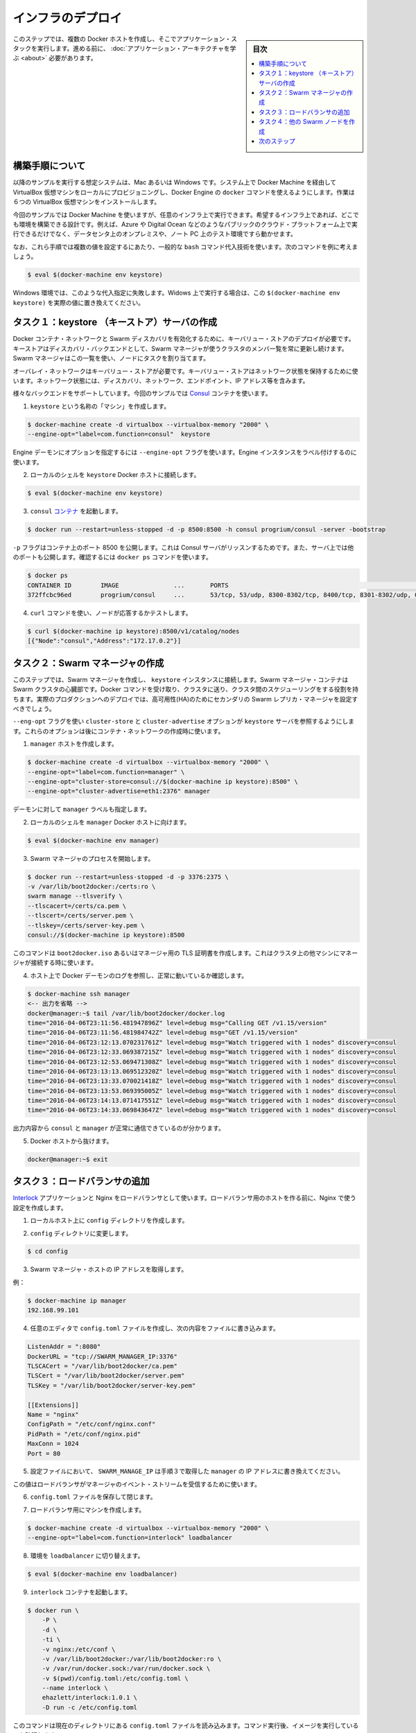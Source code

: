.. -*- coding: utf-8 -*-
.. URL: https://docs.docker.com/swarm/swarm_at_scale/deploy-infra/
.. SOURCE: https://github.com/docker/swarm/blob/master/docs/swarm_at_scale/deploy-infra.md
   doc version: 1.11
      https://github.com/docker/swarm/commits/master/docs/swarm_at_scale/deploy-infra.md
.. check date: 2016/04/24
.. Commits on Apr 29, 2016 354a71b4cfc675d579430b193aa0910ad4b4911b
.. -------------------------------------------------------------------

.. Deploy your infrastructure

====================
インフラのデプロイ
====================

.. sidebar:: 目次

   .. contents:: 
       :depth: 3
       :local:

.. In this step, you create several Docker hosts to run your application stack on. Before you continue, make sure you have taken the time to learn the application architecture

このステップでは、複数の Docker ホストを作成し、そこでアプリケーション・スタックを実行します。進める前に、 :doc:`アプリケーション・アーキテクチャを学ぶ <about>` 必要があります。

.. About these instructions

.. _about-these-instructions:

構築手順について
====================

.. This example assumes you are running on a Mac or Windows system and enabling Docker Engine docker commands by provisioning local VirtualBox virtual machines thru Docker Machine. For this evaluation installation, you’ll need 6 (six) VirtualBox VMs.

以降のサンプルを実行する想定システムは、Mac あるいは Windows です。システム上で Docker Machine を経由して VirtualBox 仮想マシンをローカルにプロビジョニングし、Docker Engine の ``docker`` コマンドを使えるようにします。作業は６つの VirtualBox 仮想マシンをインストールします。

.. While this example uses Docker Machine, this is only one example of an infrastructure you can use. You can create the environment design on whatever infrastructure you wish. For example, you could place the application on another public cloud platform such as Azure or DigitalOcean, on premises in your data center, or even in in a test environment on your laptop.

今回のサンプルでは Docker Machine を使いますが、任意のインフラ上で実行できます。希望するインフラ上であれば、どこでも環境を構築できる設計です。例えば、Azure や Digital Ocean などのようなパブリックのクラウド・プラットフォーム上で実行できるだけでなく、データセンタ上のオンプレミスや、ノート PC 上のテスト環境ですら動かせます。

.. Finally, these instructions use some common bash command substituion techniques to resolve some values, for example:

なお、これら手順では複数の値を設定するにあたり、一般的な ``bash`` コマンド代入技術を使います。次のコマンドを例に考えましょう。

.. code-block:: bash

   $ eval $(docker-machine env keystore)

.. In a Windows environment, these substituation fail. If you are running in Windows, replace the substitution $(docker-machine env keystore) with the actual value.

Windows 環境では、このような代入指定に失敗します。Widows 上で実行する場合は、この ``$(docker-machine env keystore)`` を実際の値に置き換えてください。

.. _task1-create-the-keystore-server:

.. Task 1. Create the keystore server

タスク１：keystore （キーストア）サーバの作成
==================================================

.. To enable a Docker container network and Swarm discovery, you must supply deploy a key-value store. As a discovery backend, the keystore maintains an up-to-date list of cluster members and shares that list with the Swarm manager. The Swarm manager uses this list to assign tasks to the nodes.

Docker コンテナ・ネットワークと Swarm ディスカバリを有効化するために、キーバリュー・ストアのデプロイが必要です。キーストアはディスカバリ・バックエンドとして、Swarm マネージャが使うクラスタのメンバ一覧を常に更新し続けます。Swarm マネージャはこの一覧を使い、ノードにタスクを割り当てます。

.. An overlay network requires a key-value store. The key-value store holds information about the network state which includes discovery, networks, endpoints, IP addresses, and more.

オーバレイ・ネットワークはキーバリュー・ストアが必要です。キーバリュー・ストアはネットワーク状態を保持するために使います。ネットワーク状態には、ディスカバリ、ネットワーク、エンドポイント、IP アドレス等を含みます。

.. Several different backends are supported. This example uses Consul container.

様々なバックエンドをサポートしています。今回のサンプルでは `Consul <https://www.consul.io/>`_ コンテナを使います。

..    Create a “machine” named keystore.

1. ``keystore`` という名称の「マシン」を作成します。

.. code-block:: bash

   $ docker-machine create -d virtualbox --virtualbox-memory "2000" \
   --engine-opt="label=com.function=consul"  keystore

..    You can set options for the Engine daemon with the --engine-opt flag. You’ll use it to label this Engine instance.

Engine デーモンにオプションを指定するには ``--engine-opt`` フラグを使います。Engine インスタンスをラベル付けするのに使います。

..    Set your local shell to the keystore Docker host.

2. ローカルのシェルを ``keystore`` Docker ホストに接続します。

.. code-block:: bash

   $ eval $(docker-machine env keystore)

..    Run the consul container.

3. ``consul`` `コンテナ <https://hub.docker.com/r/progrium/consul/>`_ を起動します。

.. code-block:: bash

   $ docker run --restart=unless-stopped -d -p 8500:8500 -h consul progrium/consul -server -bootstrap

..    The -p flag publishes port 8500 on the container which is where the Consul server listens. The server also has several other ports exposed which you can see by running docker ps.

``-p`` フラグはコンテナ上のポート 8500 を公開します。これは Consul サーバがリッスンするためです。また、サーバ上では他のポートも公開します。確認するには ``docker ps`` コマンドを使います。

.. code-block:: bash

   $ docker ps
   CONTAINER ID        IMAGE               ...       PORTS                                                                            NAMES
   372ffcbc96ed        progrium/consul     ...       53/tcp, 53/udp, 8300-8302/tcp, 8400/tcp, 8301-8302/udp, 0.0.0.0:8500->8500/tcp   dreamy_ptolemy

..    Use a curl command test the server by listing the nodes.

4. ``curl`` コマンドを使い、ノードが応答するかテストします。

.. code-block:: bash

   $ curl $(docker-machine ip keystore):8500/v1/catalog/nodes
   [{"Node":"consul","Address":"172.17.0.2"}]

.. Task 2. Create the Swarm manager

.. _task2-create-the-swarm-manager:

タスク２：Swarm マネージャの作成
========================================

.. In this step, you create the Swarm manager and connect it to the keystore instance. The Swarm manager container is the heart of your Swarm cluster. It is responsible for receiving all Docker commands sent to the cluster, and for scheduling resources against the cluster. In a real-world production deployment, you should configure additional replica Swarm managers as secondaries for high availability (HA).

このステップでは、Swarm マネージャを作成し、 ``keystore`` インスタンスに接続します。Swarm マネージャ・コンテナは Swarm クラスタの心臓部です。Docker コマンドを受け取り、クラスタに送り、クラスタ間のスケジューリングをする役割を持ちます。実際のプロダクションへのデプロイでは、高可用性(HA)のためにセカンダリの Swarm レプリカ・マネージャを設定すべきでしょう。

.. You’ll use the --eng-opt flag to set the cluster-store and cluster-advertise options to refer to the keystore server. These options support the container network you’ll create later.

``--eng-opt`` フラグを使い ``cluster-store`` と ``cluster-advertise``  オプションが ``keystore`` サーバを参照するようにします。これらのオプションは後にコンテナ・ネットワークの作成時に使います。

..    Create the manager host.

1. ``manager`` ホストを作成します。

.. code-block:: bash

   $ docker-machine create -d virtualbox --virtualbox-memory "2000" \
   --engine-opt="label=com.function=manager" \
   --engine-opt="cluster-store=consul://$(docker-machine ip keystore):8500" \
   --engine-opt="cluster-advertise=eth1:2376" manager

..    You also give the daemon a manager label.

デーモンに対して ``manager`` ラベルも指定します。

..    Set your local shell to the manager Docker host.

2. ローカルのシェルを ``manager`` Docker ホストに向けます。

.. code-block:: bash

   $ eval $(docker-machine env manager)

..    Start the Swarm manager process.

3. Swarm マネージャのプロセスを開始します。

.. code-block:: bash

   $ docker run --restart=unless-stopped -d -p 3376:2375 \
   -v /var/lib/boot2docker:/certs:ro \
   swarm manage --tlsverify \
   --tlscacert=/certs/ca.pem \
   --tlscert=/certs/server.pem \
   --tlskey=/certs/server-key.pem \
   consul://$(docker-machine ip keystore):8500

..    This command uses the TLS certificates created for the boot2docker.iso or the manager. This is key for the manager when it connects to other machines in the cluster.

このコマンドは ``boot2docker.iso`` あるいはマネージャ用の TLS 証明書を作成します。これはクラスタ上の他マシンにマネージャが接続する時に使います。

..    Test your work by using displaying the Docker daemon logs from the host.

4. ホスト上で Docker デーモンのログを参照し、正常に動いているか確認します。

.. code-block:: bash

   $ docker-machine ssh manager
   <-- 出力を省略 -->
   docker@manager:~$ tail /var/lib/boot2docker/docker.log
   time="2016-04-06T23:11:56.481947896Z" level=debug msg="Calling GET /v1.15/version"
   time="2016-04-06T23:11:56.481984742Z" level=debug msg="GET /v1.15/version"
   time="2016-04-06T23:12:13.070231761Z" level=debug msg="Watch triggered with 1 nodes" discovery=consul
   time="2016-04-06T23:12:33.069387215Z" level=debug msg="Watch triggered with 1 nodes" discovery=consul
   time="2016-04-06T23:12:53.069471308Z" level=debug msg="Watch triggered with 1 nodes" discovery=consul
   time="2016-04-06T23:13:13.069512320Z" level=debug msg="Watch triggered with 1 nodes" discovery=consul
   time="2016-04-06T23:13:33.070021418Z" level=debug msg="Watch triggered with 1 nodes" discovery=consul
   time="2016-04-06T23:13:53.069395005Z" level=debug msg="Watch triggered with 1 nodes" discovery=consul
   time="2016-04-06T23:14:13.071417551Z" level=debug msg="Watch triggered with 1 nodes" discovery=consul
   time="2016-04-06T23:14:33.069843647Z" level=debug msg="Watch triggered with 1 nodes" discovery=consul

..    The output indicates that the consul and the manager are communicating correctly.

出力内容から ``consul`` と ``manager`` が正常に通信できているのが分かります。

..    Exit the Docker host.

5. Docker ホストから抜けます。

.. code-block:: bash

   docker@manager:~$ exit

.. Task 3. Add the load balancer

.. _task3-add-the-load-balancer:

タスク３：ロードバランサの追加
==============================

.. The application uses an Interlock and an Nginx as a loadblancer. Before you build the load balancer host, you’ll create the cnofiguration you’ll use for Nginx.

`Interlock <https://github.com/ehazlett/interlock>`_ アプリケーションと Nginx をロードバランサとして使います。ロードバランサ用のホストを作る前に、Nginx で使う設定を作成します。

..    On your local host, create a config diretory.

1. ローカルホスト上に ``config`` ディレクトリを作成します。

..    Change to config directory.

2. ``config`` ディレクトリに変更します。

.. code-block:: bash

   $ cd config

..    Get the IP address of the Swarm manager host.

3. Swarm マネージャ・ホストの IP アドレスを取得します。

..    For example:

例：

.. code-block:: bash

   $ docker-machine ip manager
   192.168.99.101

..    Use your favorte editor to create a config.toml file and add this content to the file:

4. 任意のエディタで ``config.toml`` ファイルを作成し、次の内容をファイルに書き込みます。

.. code-block:: bash

   ListenAddr = ":8080"
   DockerURL = "tcp://SWARM_MANAGER_IP:3376"
   TLSCACert = "/var/lib/boot2docker/ca.pem"
   TLSCert = "/var/lib/boot2docker/server.pem"
   TLSKey = "/var/lib/boot2docker/server-key.pem"
   
   [[Extensions]]
   Name = "nginx"
   ConfigPath = "/etc/conf/nginx.conf"
   PidPath = "/etc/conf/nginx.pid"
   MaxConn = 1024
   Port = 80

..    In the configuration, replace the SWARM_MANAGER_IP with the manager IP you got in Step 4.

5. 設定ファイルにおいて、 ``SWARM_MANAGE_IP`` は手順３で取得した ``manager`` の IP アドレスに書き換えてください。

..    You use this value because the load balancer listens on the manager’s event stream.

この値はロードバランサがマネージャのイベント・ストリームを受信するために使います。

..    Save and close the config.toml file.

6. ``config.toml`` ファイルを保存して閉じます。

..    Create a machine for the load balancer.

7. ロードバランサ用にマシンを作成します。

.. code-block:: bash

   $ docker-machine create -d virtualbox --virtualbox-memory "2000" \
   --engine-opt="label=com.function=interlock" loadbalancer

..    Switch the environment to the loadbalancer.

8. 環境を ``loadbalancer`` に切り替えます。

.. code-block:: bash

   $ eval $(docker-machine env loadbalancer)

..   Start an interlock container running.

9. ``interlock`` コンテナを起動します。

.. code-block:: bash

   $ docker run \
       -P \
       -d \
       -ti \
       -v nginx:/etc/conf \
       -v /var/lib/boot2docker:/var/lib/boot2docker:ro \
       -v /var/run/docker.sock:/var/run/docker.sock \
       -v $(pwd)/config.toml:/etc/config.toml \
       --name interlock \
       ehazlett/interlock:1.0.1 \
       -D run -c /etc/config.toml

..    This command relies on the config.toml file being in the current directory. After running the command, confirm the image is runing:

このコマンドは現在のディレクトリにある ``config.toml`` ファイルを読み込みます。コマンド実行後、イメージを実行しているのを確認します。

.. code-block:: bash

   $ docker ps
   CONTAINER ID        IMAGE                      COMMAND                  CREATED             STATUS              PORTS                     NAMES
   d846b801a978        ehazlett/interlock:1.0.1   "/bin/interlock -D ru"   2 minutes ago       Up 2 minutes        0.0.0.0:32770->8080/tcp   interlock

..    If you don’t see the image runing, use docker ps -a to list all images to make sure the system attempted to start the image. Then, get the logs to see why the container failed to start.

イメージが実行中でなければ、 ``docker ps -a`` を実行してシステム上で起動した全てのイメージを表示します。そして、コンテナが起動に失敗していれば、ログを取得できます。

.. code-block:: bash

   $ docker logs interlock
   INFO[0000] interlock 1.0.1 (000291d)
   DEBU[0000] loading config from: /etc/config.toml
   FATA[0000] read /etc/config.toml: is a directory

..    This error usually means you weren’t starting the docker run from the same config directory where the config.toml fie is. If you run the coammand and get a Conflict error such as:

このエラーであれば、通常は ``config.toml`` ファイルがある同じ ``config`` ディレクトリ内で ``docker run`` を実行したのが原因でしょう。コマンドを実行し、次のような衝突が表示する場合があります。

.. code-block:: bash

   docker: Error response from daemon: Conflict. The name "/interlock" is already in use by container d846b801a978c76979d46a839bb05c26d2ab949ff9f4f740b06b5e2564bae958. You have to remove (or rename) that container to be able to reuse that name.

..    Remove the interlock container with the docker rm interlock and try again.

このような時は、 ``docker rm interlock`` で interlock コンテナを削除し、再度試みてください。

..    Start an nginx container on the load balancer.

10. ロードバランサ上で ``nginx`` コンテナを起動します。

.. code-block:: bash

   $ docker run -ti -d \
     -p 80:80 \
     --label interlock.ext.name=nginx \
     --link=interlock:interlock \
     -v nginx:/etc/conf \
     --name nginx \
     nginx nginx -g "daemon off;" -c /etc/conf/nginx.conf

.. Task 4. Create the other Swarm nodes

.. _task4-create-the-other-swarm-nodes:

タスク４：他の Swarm ノードを作成
========================================

.. A host in a Swarm cluster is called a node. You’ve already created the manager node. Here, the task is to create each virtual host for each node. There are three commands required:

Swarm クラスタのホストを「ノード」と呼びます。既にマネージャ・ノードを作成しました。ここでの作業は、各ノード用の仮想ホストを作成します。３つのコマンドが必要です。

..    create the host with Docker Machine
    point the local environmnet to the new host
    join the host to the Swarm cluster

* Docker Machine でホストを作成
* ローカル環境から新しい環境に切り替え
* ホストを Swarm クラスタに追加

.. If you were building this in a non-Mac/Windows environment, you’d only need to run the join command to add node to Swarm and registers it with the Consul discovery service. When you create a node, you’ll label it also, for example:

Mac あるいは Windows 以外で構築している場合、swarm ノードに追加するには ``join`` コマンドを実行するだけです。それだけで Consul ディスカバリ・サービスに登録します。また、ノードの作成時には次の例のようにラベルを付けます。

.. code-block:: bash

    --engine-opt="label=com.function=frontend01"

.. You’ll use these labels later when starting application containers. In the commands below, notice the label you are applying to each node.

これらのラベルはアプリケーション・コンテナを開始した後に使います。以降のコマンドで、各ノードに対してラベルを適用します。

..    Create the frontend01 host and add it to the Swarm cluster.

1. ``frontend01`` ホストを作成し、Swarm クラスタに追加します。

.. code-block:: bash

   $ docker-machine create -d virtualbox --virtualbox-memory "2000" \
   --engine-opt="label=com.function=frontend01" \
   --engine-opt="cluster-store=consul://$(docker-machine ip keystore):8500" \
   --engine-opt="cluster-advertise=eth1:2376" frontend01
   $ eval $(docker-machine env frontend01)
   $ docker run -d swarm join --addr=$(docker-machine ip frontend01):2376 consul://$(docker-machine ip keystore):8500

..    Create the frontend02 VM.

2. ``frontend02`` 仮想マシンを作成します。

.. code-block:: bash

   $ docker-machine create -d virtualbox --virtualbox-memory "2000" \
   --engine-opt="label=com.function=frontend02" \
   --engine-opt="cluster-store=consul://$(docker-machine ip keystore):8500" \
   --engine-opt="cluster-advertise=eth1:2376" frontend02
   $ eval $(docker-machine env frontend02)
   $ docker run -d swarm join --addr=$(docker-machine ip frontend02):2376 consul://$(docker-machine ip keystore):8500

..    Create the worker01 VM.

3. ``worker01`` 仮想マシンを作成します。

.. code-block:: bash

   $ docker-machine create -d virtualbox --virtualbox-memory "2000" \
   --engine-opt="label=com.function=worker01" \
   --engine-opt="cluster-store=consul://$(docker-machine ip keystore):8500" \
   --engine-opt="cluster-advertise=eth1:2376" worker01
   $ eval $(docker-machine env worker01)
   $ docker run -d swarm join --addr=$(docker-machine ip worker01):2376 consul://$(docker-machine ip keystore):8500

..    Create the dbstore VM.

4. ``dbstore`` 仮想マシンを作成します。

.. code-block:: bash

   $ docker-machine create -d virtualbox --virtualbox-memory "2000" \
   --engine-opt="label=com.function=dbstore" \
   --engine-opt="cluster-store=consul://$(docker-machine ip keystore):8500" \
   --engine-opt="cluster-advertise=eth1:2376" dbstore
   $ eval $(docker-machine env dbstore)
   $ docker run -d swarm join --addr=$(docker-machine ip dbstore):2376 consul://$(docker-machine ip keystore):8500

..    Check your work.

5. 動作確認をします。

..    At this point, you have deployed on the infrastructure you need to run the application. Test this now by listing the running machines:

この時点では、アプリケーションが必要なインフラをデプロイ完了しました。テストは、次のようにマシンが実行しているか一覧表示します。

.. code-block:: bash

   $ docker-machine ls
   NAME           ACTIVE   DRIVER       STATE     URL                         SWARM   DOCKER    ERRORS
   dbstore        -        virtualbox   Running   tcp://192.168.99.111:2376           v1.10.3
   frontend01     -        virtualbox   Running   tcp://192.168.99.108:2376           v1.10.3
   frontend02     -        virtualbox   Running   tcp://192.168.99.109:2376           v1.10.3
   keystore       -        virtualbox   Running   tcp://192.168.99.100:2376           v1.10.3
   loadbalancer   -        virtualbox   Running   tcp://192.168.99.107:2376           v1.10.3
   manager        -        virtualbox   Running   tcp://192.168.99.101:2376           v1.10.3
   worker01       *        virtualbox   Running   tcp://192.168.99.110:2376           v1.10.3

..    Make sure the Swarm manager sees all your nodes.

6. Swarm マネージャが全てのノードを一覧表示するのを確認します。

.. code-block:: bash

   $ docker -H $(docker-machine ip manager):3376 info
   Containers: 4
    Running: 4
    Paused: 0
    Stopped: 0
   Images: 3
   Server Version: swarm/1.1.3
   Role: primary
   Strategy: spread
   Filters: health, port, dependency, affinity, constraint
   Nodes: 4
    dbstore: 192.168.99.111:2376
     └ Status: Healthy
     └ Containers: 1
     └ Reserved CPUs: 0 / 1
     └ Reserved Memory: 0 B / 2.004 GiB
     └ Labels: com.function=dbstore, executiondriver=native-0.2, kernelversion=4.1.19-boot2docker, operatingsystem=Boot2Docker 1.10.3 (TCL 6.4.1); master : 625117e - Thu Mar 10 22:09:02 UTC 2016, provider=virtualbox, storagedriver=aufs
     └ Error: (none)
     └ UpdatedAt: 2016-04-07T18:25:37Z
    frontend01: 192.168.99.108:2376
     └ Status: Healthy
     └ Containers: 1
     └ Reserved CPUs: 0 / 1
     └ Reserved Memory: 0 B / 2.004 GiB
     └ Labels: com.function=frontend01, executiondriver=native-0.2, kernelversion=4.1.19-boot2docker, operatingsystem=Boot2Docker 1.10.3 (TCL 6.4.1); master : 625117e - Thu Mar 10 22:09:02 UTC 2016, provider=virtualbox, storagedriver=aufs
     └ Error: (none)
     └ UpdatedAt: 2016-04-07T18:26:10Z
    frontend02: 192.168.99.109:2376
     └ Status: Healthy
     └ Containers: 1
     └ Reserved CPUs: 0 / 1
     └ Reserved Memory: 0 B / 2.004 GiB
     └ Labels: com.function=frontend02, executiondriver=native-0.2, kernelversion=4.1.19-boot2docker, operatingsystem=Boot2Docker 1.10.3 (TCL 6.4.1); master : 625117e - Thu Mar 10 22:09:02 UTC 2016, provider=virtualbox, storagedriver=aufs
     └ Error: (none)
     └ UpdatedAt: 2016-04-07T18:25:43Z
    worker01: 192.168.99.110:2376
     └ Status: Healthy
     └ Containers: 1
     └ Reserved CPUs: 0 / 1
     └ Reserved Memory: 0 B / 2.004 GiB
     └ Labels: com.function=worker01, executiondriver=native-0.2, kernelversion=4.1.19-boot2docker, operatingsystem=Boot2Docker 1.10.3 (TCL 6.4.1); master : 625117e - Thu Mar 10 22:09:02 UTC 2016, provider=virtualbox, storagedriver=aufs
     └ Error: (none)
     └ UpdatedAt: 2016-04-07T18:25:56Z
   Plugins:
    Volume:
    Network:
   Kernel Version: 4.1.19-boot2docker
   Operating System: linux
   Architecture: amd64
   CPUs: 4
   Total Memory: 8.017 GiB
   Name: bb13b7cf80e8

..    The command is acting on the Swarm port, so it returns information about the entire cluster. You have a manager and no nodes.

このコマンドは Swarm ポートに対して処理しているため、クラスタ全体の情報を返します。操作対象Swarm マネージャあり、ノードではありません。

.. Next Step

次のステップ
====================

.. Your key-store, load balancer, and Swarm cluster infrastructure is up. You are ready to build and run the voting application on it.

キーストア、ロードバランサ、Swarm クラスタのインフラが動きました。これで :doc:`投票アプリケーションの構築と実行 <deploy-app>` ができます。

.. seealso:: 

   Deploy your infrastructure
      https://docs.docker.com/swarm/swarm_at_scale/deploy-infra/
